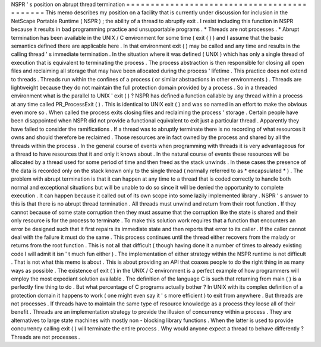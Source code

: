 NSPR
'
s
position
on
abrupt
thread
termination
=
=
=
=
=
=
=
=
=
=
=
=
=
=
=
=
=
=
=
=
=
=
=
=
=
=
=
=
=
=
=
=
=
=
=
=
=
=
=
=
=
=
=
=
This
memo
describes
my
position
on
a
facility
that
is
currently
under
discussion
for
inclusion
in
the
NetScape
Portable
Runtime
(
NSPR
)
;
the
ability
of
a
thread
to
abruptly
exit
.
I
resist
including
this
function
in
NSPR
because
it
results
in
bad
programming
practice
and
unsupportable
programs
.
*
Threads
are
not
processes
.
*
Abrupt
termination
has
been
available
in
the
UNIX
/
C
environment
for
some
time
(
exit
(
)
)
and
I
assume
that
the
basic
semantics
defined
there
are
applicable
here
.
In
that
environment
exit
(
)
may
be
called
and
any
time
and
results
in
the
calling
thread
'
s
immediate
termination
.
In
the
situation
where
it
was
defined
(
UNIX
)
which
has
only
a
single
thread
of
execution
that
is
equivalent
to
terminating
the
process
.
The
process
abstraction
is
then
responsible
for
closing
all
open
files
and
reclaiming
all
storage
that
may
have
been
allocated
during
the
process
'
lifetime
.
This
practice
does
not
extend
to
threads
.
Threads
run
within
the
confines
of
a
process
(
or
similar
abstractions
in
other
environments
)
.
Threads
are
lightweight
because
they
do
not
maintain
the
full
protection
domain
provided
by
a
process
.
So
in
a
threaded
environment
what
is
the
parallel
to
UNIX
'
exit
(
)
?
NSPR
has
defined
a
function
callable
by
any
thread
within
a
process
at
any
time
called
PR_ProcessExit
(
)
.
This
is
identical
to
UNIX
exit
(
)
and
was
so
named
in
an
effort
to
make
the
obvious
even
more
so
.
When
called
the
process
exits
closing
files
and
reclaiming
the
process
'
storage
.
Certain
people
have
been
disappointed
when
NSPR
did
not
provide
a
functional
equivalent
to
exit
just
a
particular
thread
.
Apparently
they
have
failed
to
consider
the
ramifications
.
If
a
thread
was
to
abruptly
terminate
there
is
no
recording
of
what
resources
it
owns
and
should
therefore
be
reclaimed
.
Those
resources
are
in
fact
owned
by
the
process
and
shared
by
all
the
threads
within
the
process
.
In
the
general
course
of
events
when
programming
with
threads
it
is
very
advantageous
for
a
thread
to
have
resources
that
it
and
only
it
knows
about
.
In
the
natural
course
of
events
these
resources
will
be
allocated
by
a
thread
used
for
some
period
of
time
and
then
freed
as
the
stack
unwinds
.
In
these
cases
the
presence
of
the
data
is
recorded
only
on
the
stack
known
only
to
the
single
thread
(
normally
referred
to
as
*
encapsulated
*
)
.
The
problem
with
abrupt
termination
is
that
it
can
happen
at
any
time
to
a
thread
that
is
coded
correctly
to
handle
both
normal
and
exceptional
situations
but
will
be
unable
to
do
so
since
it
will
be
denied
the
opportunity
to
complete
execution
.
It
can
happen
because
it
called
out
of
its
own
scope
into
some
lazily
implemented
library
.
NSPR
'
s
answer
to
this
is
that
there
is
no
abrupt
thread
termination
.
All
threads
must
unwind
and
return
from
their
root
function
.
If
they
cannot
because
of
some
state
corruption
then
they
must
assume
that
the
corruption
like
the
state
is
shared
and
their
only
resource
is
for
the
process
to
terminate
.
To
make
this
solution
work
requires
that
a
function
that
encounters
an
error
be
designed
such
that
it
first
repairs
its
immediate
state
and
then
reports
that
error
to
its
caller
.
If
the
caller
cannot
deal
with
the
failure
it
must
do
the
same
.
This
process
continues
until
the
thread
either
recovers
from
the
malady
or
returns
from
the
root
function
.
This
is
not
all
that
difficult
(
though
having
done
it
a
number
of
times
to
already
existing
code
I
will
admit
it
isn
'
t
much
fun
either
)
.
The
implementation
of
either
strategy
within
the
NSPR
runtime
is
not
difficult
.
That
is
not
what
this
memo
is
about
.
This
is
about
providing
an
API
that
coaxes
people
to
do
the
right
thing
in
as
many
ways
as
possible
.
The
existence
of
exit
(
)
in
the
UNIX
/
C
environment
is
a
perfect
example
of
how
programmers
will
employ
the
most
expediant
solution
available
.
The
definition
of
the
language
C
is
such
that
returning
from
main
(
)
is
a
perfectly
fine
thing
to
do
.
But
what
percentage
of
C
programs
actually
bother
?
In
UNIX
with
its
complex
definition
of
a
protection
domain
it
happens
to
work
(
one
might
even
say
it
'
s
more
efficient
)
to
exit
from
anywhere
.
But
threads
are
not
processes
.
If
threads
have
to
maintain
the
same
type
of
resource
knowledge
as
a
process
they
loose
all
of
their
benefit
.
Threads
are
an
implementation
strategy
to
provide
the
illusion
of
concurrency
within
a
process
.
They
are
alternatives
to
large
state
machines
with
mostly
non
-
blocking
library
functions
.
When
the
latter
is
used
to
provide
concurrency
calling
exit
(
)
will
terminate
the
entire
process
.
Why
would
anyone
expect
a
thread
to
behave
differently
?
Threads
are
not
processes
.
